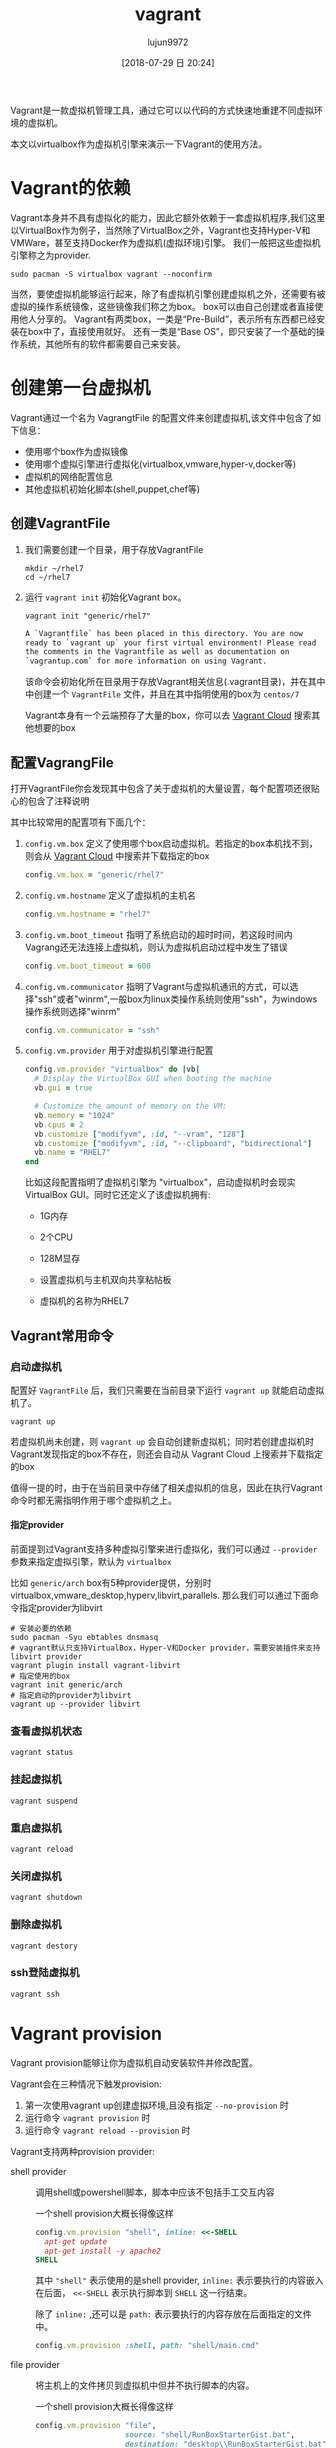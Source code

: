#+TITLE: vagrant
#+AUTHOR: lujun9972
#+TAGS: linux和它的小伙伴
#+DATE: [2018-07-29 日 20:24]
#+LANGUAGE:  zh-CN
#+OPTIONS:  H:6 num:nil toc:t \n:nil ::t |:t ^:nil -:nil f:t *:t <:nil

Vagrant是一款虚拟机管理工具，通过它可以以代码的方式快速地重建不同虚拟环境的虚拟机。

本文以virtualbox作为虚拟机引擎来演示一下Vagrant的使用方法。

* Vagrant的依赖
Vagrant本身并不具有虚拟化的能力，因此它额外依赖于一套虚拟机程序,我们这里以VirtualBox作为例子，当然除了VirtualBox之外，Vagrant也支持Hyper-V和VMWare，甚至支持Docker作为虚拟机(虚拟环境)引擎。
我们一般把这些虚拟机引擎称之为provider.
#+BEGIN_SRC shell
  sudo pacman -S virtualbox vagrant --noconfirm
#+END_SRC

当然，要使虚拟机能够运行起来，除了有虚拟机引擎创建虚拟机之外，还需要有被虚拟的操作系统镜像，这些镜像我们称之为box。
box可以由自己创建或者直接使用他人分享的。
Vagrant有两类box，一类是“Pre-Build”，表示所有东西都已经安装在box中了，直接使用就好。
还有一类是“Base OS”，即只安装了一个基础的操作系统，其他所有的软件都需要自己来安装。


* 创建第一台虚拟机
Vagrant通过一个名为 VagrangtFile 的配置文件来创建虚拟机,该文件中包含了如下信息：
+ 使用哪个box作为虚拟镜像
+ 使用哪个虚拟引擎进行虚拟化(virtualbox,vmware,hyper-v,docker等)
+ 虚拟机的网络配置信息
+ 其他虚拟机初始化脚本(shell,puppet,chef等)
  
** 创建VagrantFile
1. 我们需要创建一个目录，用于存放VagrantFile
   #+BEGIN_SRC shell :results org
     mkdir ~/rhel7
     cd ~/rhel7
   #+END_SRC

2. 运行 =vagrant init= 初始化Vagrant box。

   #+BEGIN_SRC shell :dir ~/rhel7 :results org
     vagrant init "generic/rhel7"
   #+END_SRC

   #+BEGIN_SRC org
   A `Vagrantfile` has been placed in this directory. You are now
   ready to `vagrant up` your first virtual environment! Please read
   the comments in the Vagrantfile as well as documentation on
   `vagrantup.com` for more information on using Vagrant.
   #+END_SRC
   
   该命令会初始化所在目录用于存放Vagrant相关信息(.vagrant目录)，并在其中中创建一个 =VagrantFile= 文件，并且在其中指明使用的box为 =centos/7=

   Vagrant本身有一个云端预存了大量的box，你可以去 [[https://app.vagrantup.com/boxes/search][Vagrant Cloud]] 搜索其他想要的box

** 配置VagrangFile
打开VagrantFile你会发现其中包含了关于虚拟机的大量设置，每个配置项还很贴心的包含了注释说明

其中比较常用的配置项有下面几个：

1. =config.vm.box= 定义了使用哪个box启动虚拟机。若指定的box本机找不到，则会从 [[https://app.vagrantup.com/boxes/search][Vagrant Cloud]] 中搜索并下载指定的box

   #+BEGIN_SRC ruby
     config.vm.box = "generic/rhel7"
   #+END_SRC

2. =config.vm.hostname= 定义了虚拟机的主机名

   #+BEGIN_SRC ruby
     config.vm.hostname = "rhel7"
   #+END_SRC

3. =config.vm.boot_timeout= 指明了系统启动的超时时间，若这段时间内Vagrang还无法连接上虚拟机，则认为虚拟机启动过程中发生了错误

   #+BEGIN_SRC ruby
     config.vm.boot_timeout = 600
   #+END_SRC

4. =config.vm.communicator= 指明了Vagrant与虚拟机通讯的方式，可以选择"ssh"或者"winrm",一般box为linux类操作系统则使用"ssh"，为windows操作系统则选择"winrm"

   #+BEGIN_SRC ruby
     config.vm.communicator = "ssh"
   #+END_SRC

5. =config.vm.provider= 用于对虚拟机引擎进行配置

   #+BEGIN_SRC ruby
     config.vm.provider "virtualbox" do |vb|
       # Display the VirtualBox GUI when booting the machine
       vb.gui = true

       # Customize the amount of memory on the VM:
       vb.memory = "1024"
       vb.cpus = 2
       vb.customize ["modifyvm", :id, "--vram", "128"]
       vb.customize ["modifyvm", :id, "--clipboard", "bidirectional"]
       vb.name = "RHEL7"
     end
   #+END_SRC
   
   比如这段配置指明了虚拟机引擎为 "virtualbox"，启动虚拟机时会现实VirtualBox GUI。同时它还定义了该虚拟机拥有:

   + 1G内存

   + 2个CPU

   + 128M显存

   + 设置虚拟机与主机双向共享粘帖板

   + 虚拟机的名称为RHEL7
     

** Vagrant常用命令
*** 启动虚拟机
配置好 =VagrantFile= 后，我们只需要在当前目录下运行 =vagrant up= 就能启动虚拟机了。
#+BEGIN_SRC shell :dir ~/rhel7 :results org
  vagrant up
#+END_SRC

若虚拟机尚未创建，则 =vagrant up= 会自动创建新虚拟机；同时若创建虚拟机时Vagrant发现指定的box不存在，则还会自动从 Vagrant Cloud 上搜索并下载指定的box

值得一提的时，由于在当前目录中存储了相关虚拟机的信息，因此在执行Vagrant命令时都无需指明作用于哪个虚拟机之上。
**** 指定provider
前面提到过Vagrant支持多种虚拟引擎来进行虚拟化，我们可以通过 =--provider= 参数来指定虚拟引擎，默认为 =virtualbox=

比如 =generic/arch= box有5种provider提供，分别时virtualbox,vmware_desktop,hyperv,libvirt,parallels. 
那么我们可以通过下面命令指定provider为libvirt
#+BEGIN_SRC shell :dir ~/arch_libvirt :results org
  # 安装必要的依赖
  sudo pacman -Syu ebtables dnsmasq
  # vagrant默认只支持VirtualBox，Hyper-V和Docker provider，需要安装插件来支持libvirt provider
  vagrant plugin install vagrant-libvirt
  # 指定使用的box
  vagrant init generic/arch
  # 指定启动的provider为libvirt
  vagrant up --provider libvirt
#+END_SRC

#+RESULTS:
#+BEGIN_SRC org
#+END_SRC

*** 查看虚拟机状态

#+BEGIN_SRC shell :dir ~/rhel7 :results org
  vagrant status
#+END_SRC

*** 挂起虚拟机

#+BEGIN_SRC shell :dir ~/rhel7 :results org
  vagrant suspend
#+END_SRC

*** 重启虚拟机

#+BEGIN_SRC shell :dir ~/rhel7 :results org
  vagrant reload
#+END_SRC

*** 关闭虚拟机

#+BEGIN_SRC shell :dir ~/rhel7 :results org
  vagrant shutdown
#+END_SRC

*** 删除虚拟机

#+BEGIN_SRC shell :dir ~/rhel7 :results org
  vagrant destory
#+END_SRC

*** ssh登陆虚拟机

#+BEGIN_SRC shell :dir ~/rhel7 :results org
  vagrant ssh
#+END_SRC

* Vagrant provision
Vagrant provision能够让你为虚拟机自动安装软件并修改配置。

Vagrant会在三种情况下触发provision:
1. 第一次使用vagrant up创建虚拟环境,且没有指定 =--no-provision= 时
2. 运行命令 =vagrant provision= 时
3. 运行命令 =vagrant reload --provision= 时
   
Vagrant支持两种provision provider:
+ shell provider :: 调用shell或powershell脚本，脚本中应该不包括手工交互内容

  一个shell provision大概长得像这样
  #+BEGIN_SRC ruby
    config.vm.provision "shell", inline: <<-SHELL
      apt-get update
      apt-get install -y apache2
    SHELL
  #+END_SRC   
  
  其中 ="shell"= 表示使用的是shell provider, =inline:= 表示要执行的内容嵌入在后面， =<<-SHELL= 表示执行脚本到 =SHELL= 这一行结束。
  
  除了 =inline:= ,还可以是 =path:= 表示要执行的内容存放在后面指定的文件中。
  #+BEGIN_SRC ruby
    config.vm.provision :shell, path: "shell/main.cmd"
  #+END_SRC

+ file provider :: 将主机上的文件拷贝到虚拟机中但并不执行脚本的内容。

  一个shell provision大概长得像这样
  #+BEGIN_SRC ruby
    config.vm.provision "file",
                        source: "shell/RunBoxStarterGist.bat",
                        destination: "desktop\\RunBoxStarterGist.bat"
  #+END_SRC   
  
  很明显, =source:= 和 =destination:= 分别指明了源文件路径和目的文件路径

此外，值得说明的是，一个VagrantFile中支持多个 =config.vm.provision= 模块，Vagrant会从上到下一次执行。
* 管理box
** 添加box
box是用来创建虚拟机的基础镜像。当使用 =vagrant up= 启动虚拟机时，Vagrant会自动下载box，但你也可以使用下面命令手工添加一个box
#+BEGIN_SRC shell :results org
  vagrant box add ${name_or_url_or_path} [--name ${name}] [--box-version ${version}] [--provider ${provider}]
#+END_SRC

其中 ${name_or_url_or_path} 可以是box名称，或者指向box文件的URL或路径，
当 ${name_or_url_or_path} 是box名称时，Vagrant会在 [[https://app.vagrantup.com/boxes/search][Vagrant Cloud]] 中搜索指定名称的box，
当 ${name_or_url_or_path} 是指向box文件的URL或路径时，还必须跟 =--name ${name}= 连用以指定box名称。

同一个名字的box可能包含多个版本，这种情况下可以通过 =--box-version ${version}= 指定版本，
类似的，也可以通过 =--provider ${provider}= 来下载指定provider的box
** 配置box
添加box之后，我们可以在配置文件中使用它，关于box的配置是以 =config.vm.box= 开头的

像这样：
#+BEGIN_SRC ruby
  Vagrant.configure("2") do |config|
    config.vm.box = "hashicorp/precise64"
    config.vm.box_version = "1.1.0"
  end
#+END_SRC

或者是这样：
#+BEGIN_SRC ruby
  Vagrant.configure("2") do |config|
    config.vm.box = "hashicorp/precise64"
    config.vm.box_url = "http://files.vagrantup.com/precise64.box"
  end
#+END_SRC

注意， =config.vm.box= 并没有关于 =provider= 的配置，因为它是由 =config.vm.provider= 决定的
** 升级box
随着时间的推移，box可能也会发生改变，这是可以使用 =vagrant box update= 命令来对box进行升级。
#+BEGIN_SRC shell :results org :vars box="centos/7" 
  vagrant box update [--box ${name}] [--provider ${provider}]
#+END_SRC

默认情况下，vagrant会对当前目录所指定的box进行升级，但通过 =--box ${name}= 也可以指定升级特定的box, 通过 =--provider ${provider}= 则表示只更新特定 provider 的box
** 删除box
当不再使用某个box来创建虚拟机了，则可以将该box删除掉，以释放空间。
#+BEGIN_SRC shell :results org
  vagrant box remove ${name} [--provider ${provider}] [--box-version ${version}]
#+END_SRC
* 关于同步目录(Synced Folders)
Synced Folder可以用来实现宿主机和虚拟机之间共享文件，

默认情况下Vagrant会将你的项目目录(即包含Vagrangfile的那个目录)挂载到虚拟机的 =/vargrant= 目录。

可以在Vagrantfile中通过 =config.vm.synced_folder= 来添加Synced Folder
#+BEGIN_SRC ruby
  config.vm.synced_folder ${主机目录}, ${虚拟机目录}
#+END_SRC
其中主机目录若为相对路径，则是以Vagrant项目目录为基准
* 网络配置
Vagrnat中的所有关于网络的配置都是通过 =config.vm.network= 配置方法来进行的。
这个方法的第一个参数是一个字符串标识符，用来指明配置网络哪个方面的参数，比如 ="forwarded_port"= 就表示用来指明配置的是网络转发。
这个方法的其他参数则根据第一个参数的不同而不同。

在一个VagrantFile中，可以通过多次调用 =config.vm.network= 方法来多次配置网络参数。

** 端口转发
Vagrant的端口转发功能能够让你把发送到主机端口的数据包转发到虚拟机中去，从而实现暴露虚拟机服务的功能。

端口转发的标识符为 ="forwarded_port"=, 它有两个必须接受的参数 =host= 和 =guest=.
即发送到主机 =host= 端口上的数据包会被转发到 虚拟机的 =guest= 端口上。

比如
#+BEGIN_SRC ruby
  Vagrant.configure("2") do |config|
    config.vm.network "forwarded_port", guest: 80, host: 8080
  end
#+END_SRC
表示访问主机8080端口的数据包其实会被转发到虚拟机的80端口上去。

除了 =host= 和 =guest= 之外，其他常见的参数还包括:

+ guest_ip :: 指定转发到虚拟机的哪个IP上，默认会转发到虚拟机的每个IP接口上

+ host_ip :: 指定只有访问主机哪个IP上的端口才进行转发，默认也是主机的每个IP

+ protocol :: 指定转发的协议是 "tcp" 还是 "udp",默认是 "tcp"

** 私有网络
虚拟机与虚拟机之间、虚拟机与主机之间可以组成一个私有网络，这个网络只允许网络内的虚拟机或本地主机访问，而不允许主机外的机器进行访问。

私有网络的标识符为 ="private_network"=

*** 配置IP

配置IP有两种方式，一种是DHCP，一种是配置静态IP。最方便的方法莫过于直接通过DHCP动态分配IP了:
#+BEGIN_SRC ruby
  Vagrant.configure("2") do |config|
    config.vm.network "private_network", type: "dhcp"
  end
#+END_SRC

配置静态IP其实也挺简单的:
#+BEGIN_SRC ruby
  Vagrant.configure("2") do |config|
    config.vm.network "private_network", ip: "192.168.50.4"
  end
#+END_SRC

同时，静态IP还支持IPV6
#+BEGIN_SRC ruby
  Vagrant.configure("2") do |config|
    config.vm.network "private_network", ip: "fde4:8dba:82e1::c4"
  end
#+END_SRC


*** 配置网关

*** 配置子网掩码

*** 配置DNZS

*** 配置MTU

** 公有网络
Vagrant也支持创建共有网络，主机外的机器允许访问共有网络。
公有网络的意义根据虚拟机引擎的不同有所不同，一般来说它意味着 "桥接网卡".

私有网络的标识符为 ="public_network"=

*** DHCP

若公网上启用了DHCP，则共有网络无需任何配置
#+BEGIN_SRC ruby
  Vagrant.configure("2") do |config|
    config.vm.network "public_network"
  end
#+END_SRC

*** 设置静态IP
与私有网络类似，你可以通过 =ip= 参数来设置静态IP

#+BEGIN_SRC ruby
  config.vm.network "public_network", ip: "192.168.0.17"
#+END_SRC

*** 指定桥接的网卡
可以通过 =bridge= 参数来指定桥接的网卡
#+BEGIN_SRC ruby
  config.vm.network "public_network", bridge: "en1: Wi-Fi (AirPort)"
#+END_SRC

有些provider甚至支持桥接多个网卡
#+BEGIN_SRC ruby
  config.vm.network "public_network", bridge: [
    "en1: Wi-Fi (AirPort)",
    "en6: Broadcom NetXtreme Gigabit Ethernet Controller",
  ]
#+END_SRC

*** 其他网络设置
我们实际上可以通过 provision 的能力来让虚拟机每次启动自动设置网络
#+BEGIN_SRC ruby
  config.vm.provision "shell",
      run: "always",
      inline: "ifconfig eth1 192.168.0.17 netmask 255.255.255.0 up"

  # default router
  config.vm.provision "shell",
      run: "always",
      inline: "route add default gw 192.168.0.1"
#+END_SRC
